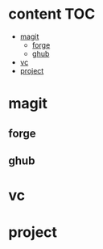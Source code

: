 * content                                                               :TOC:
- [[#magit][magit]]
  - [[#forge][forge]]
  - [[#ghub][ghub]]
- [[#vc][vc]]
- [[#project][project]]

* magit
** forge
** ghub
* vc
* project
